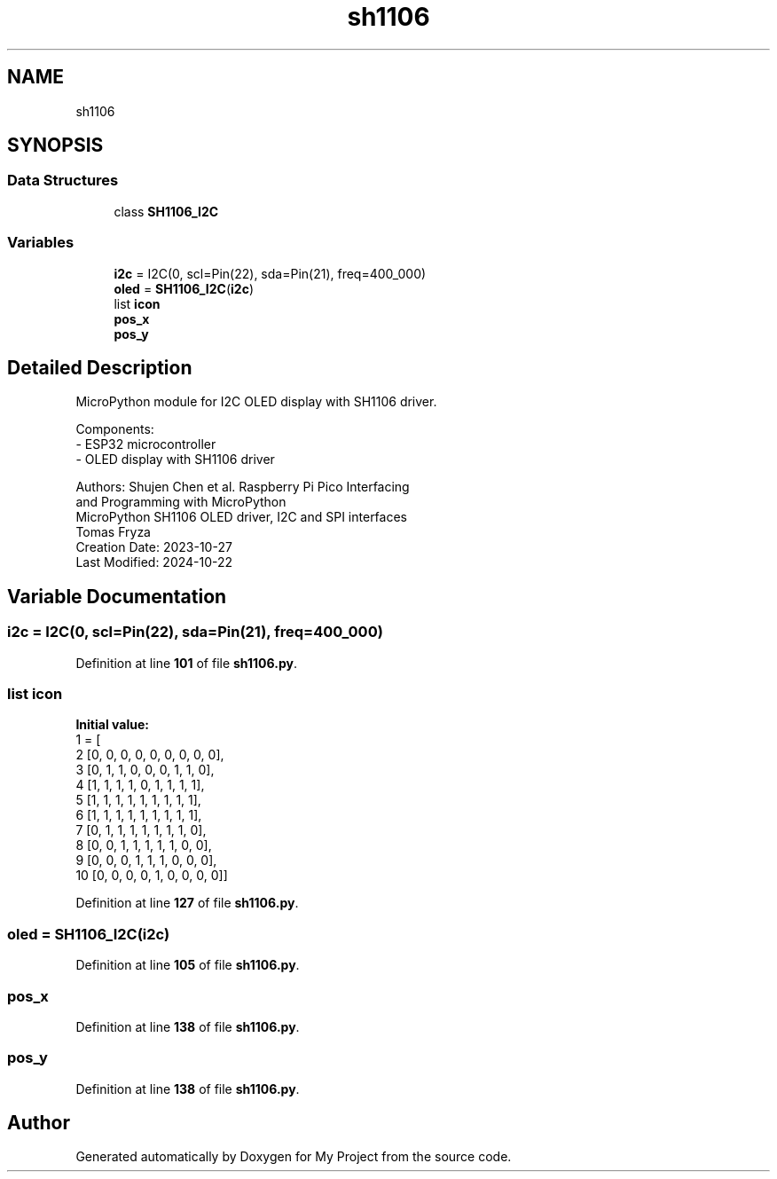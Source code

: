 .TH "sh1106" 3 "Version 4.0" "My Project" \" -*- nroff -*-
.ad l
.nh
.SH NAME
sh1106
.SH SYNOPSIS
.br
.PP
.SS "Data Structures"

.in +1c
.ti -1c
.RI "class \fBSH1106_I2C\fP"
.br
.in -1c
.SS "Variables"

.in +1c
.ti -1c
.RI "\fBi2c\fP = I2C(0, scl=Pin(22), sda=Pin(21), freq=400_000)"
.br
.ti -1c
.RI "\fBoled\fP = \fBSH1106_I2C\fP(\fBi2c\fP)"
.br
.ti -1c
.RI "list \fBicon\fP"
.br
.ti -1c
.RI "\fBpos_x\fP"
.br
.ti -1c
.RI "\fBpos_y\fP"
.br
.in -1c
.SH "Detailed Description"
.PP 

.PP
.nf
MicroPython module for I2C OLED display with SH1106 driver\&.

Components:
  - ESP32 microcontroller
  - OLED display with SH1106 driver

Authors: Shujen Chen et al\&. Raspberry Pi Pico Interfacing
         and Programming with MicroPython
         MicroPython SH1106 OLED driver, I2C and SPI interfaces
         Tomas Fryza
Creation Date: 2023-10-27
Last Modified: 2024-10-22
.fi
.PP
 
.SH "Variable Documentation"
.PP 
.SS "i2c = I2C(0, scl=Pin(22), sda=Pin(21), freq=400_000)"

.PP
Definition at line \fB101\fP of file \fBsh1106\&.py\fP\&.
.SS "list icon"
\fBInitial value:\fP
.nf
1 =  [
2         [0, 0, 0, 0, 0, 0, 0, 0, 0],
3         [0, 1, 1, 0, 0, 0, 1, 1, 0],
4         [1, 1, 1, 1, 0, 1, 1, 1, 1],
5         [1, 1, 1, 1, 1, 1, 1, 1, 1],
6         [1, 1, 1, 1, 1, 1, 1, 1, 1],
7         [0, 1, 1, 1, 1, 1, 1, 1, 0],
8         [0, 0, 1, 1, 1, 1, 1, 0, 0],
9         [0, 0, 0, 1, 1, 1, 0, 0, 0],
10         [0, 0, 0, 0, 1, 0, 0, 0, 0]]
.PP
.fi

.PP
Definition at line \fB127\fP of file \fBsh1106\&.py\fP\&.
.SS "oled = \fBSH1106_I2C\fP(\fBi2c\fP)"

.PP
Definition at line \fB105\fP of file \fBsh1106\&.py\fP\&.
.SS "pos_x"

.PP
Definition at line \fB138\fP of file \fBsh1106\&.py\fP\&.
.SS "pos_y"

.PP
Definition at line \fB138\fP of file \fBsh1106\&.py\fP\&.
.SH "Author"
.PP 
Generated automatically by Doxygen for My Project from the source code\&.
